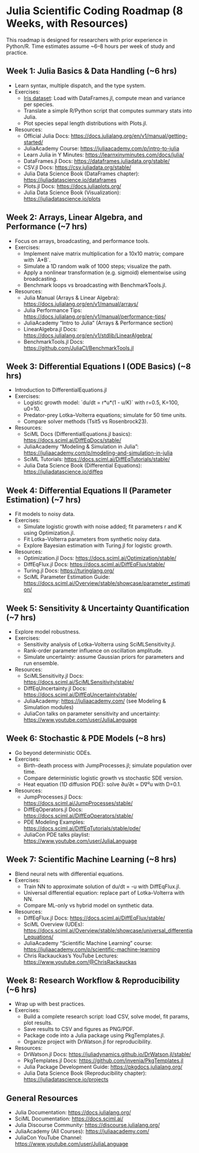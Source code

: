 
* Julia Scientific Coding Roadmap (8 Weeks, with Resources)
This roadmap is designed for researchers with prior experience in Python/R. 
Time estimates assume ~6–8 hours per week of study and practice.

** Week 1: Julia Basics & Data Handling (~6 hrs)
- Learn syntax, multiple dispatch, and the type system.
- Exercises:
  - [[https://archive.ics.uci.edu/ml/datasets/iris][Iris dataset]]: Load with DataFrames.jl, compute mean and variance per species.
  - Translate a simple R/Python script that computes summary stats into Julia.
  - Plot species sepal length distributions with Plots.jl.
- Resources:
  - Official Julia Docs: https://docs.julialang.org/en/v1/manual/getting-started/
  - JuliaAcademy Course: https://juliaacademy.com/p/intro-to-julia
  - Learn Julia in Y Minutes: https://learnxinyminutes.com/docs/julia/
  - DataFrames.jl Docs: https://dataframes.juliadata.org/stable/
  - CSV.jl Docs: https://csv.juliadata.org/stable/
  - Julia Data Science Book (DataFrames chapter): https://juliadatascience.io/dataframes
  - Plots.jl Docs: https://docs.juliaplots.org/
  - Julia Data Science Book (Visualization): https://juliadatascience.io/plots

** Week 2: Arrays, Linear Algebra, and Performance (~7 hrs)
- Focus on arrays, broadcasting, and performance tools.
- Exercises:
  - Implement naive matrix multiplication for a 10x10 matrix; compare with `A*B`.
  - Simulate a 1D random walk of 1000 steps; visualize the path.
  - Apply a nonlinear transformation (e.g. sigmoid) elementwise using broadcasting.
  - Benchmark loops vs broadcasting with BenchmarkTools.jl.
- Resources:
  - Julia Manual (Arrays & Linear Algebra): https://docs.julialang.org/en/v1/manual/arrays/
  - Julia Performance Tips: https://docs.julialang.org/en/v1/manual/performance-tips/
  - JuliaAcademy “Intro to Julia” (Arrays & Performance section)
  - LinearAlgebra.jl Docs: https://docs.julialang.org/en/v1/stdlib/LinearAlgebra/
  - BenchmarkTools.jl Docs: https://github.com/JuliaCI/BenchmarkTools.jl

** Week 3: Differential Equations I (ODE Basics) (~8 hrs)
- Introduction to DifferentialEquations.jl
- Exercises:
  - Logistic growth model: `du/dt = r*u*(1 - u/K)` with r=0.5, K=100, u0=10.
  - Predator-prey Lotka–Volterra equations; simulate for 50 time units.
  - Compare solver methods (Tsit5 vs Rosenbrock23).
- Resources:
  - SciML Docs (DifferentialEquations.jl basics): https://docs.sciml.ai/DiffEqDocs/stable/
  - JuliaAcademy “Modeling & Simulation in Julia”: https://juliaacademy.com/p/modeling-and-simulation-in-julia
  - SciML Tutorials: https://docs.sciml.ai/DiffEqTutorials/stable/
  - Julia Data Science Book (Differential Equations): https://juliadatascience.io/diffeq

** Week 4: Differential Equations II (Parameter Estimation) (~7 hrs)
- Fit models to noisy data.
- Exercises:
  - Simulate logistic growth with noise added; fit parameters r and K using Optimization.jl.
  - Fit Lotka–Volterra parameters from synthetic noisy data.
  - Explore Bayesian estimation with Turing.jl for logistic growth.
- Resources:
  - Optimization.jl Docs: https://docs.sciml.ai/Optimization/stable/
  - DiffEqFlux.jl Docs: https://docs.sciml.ai/DiffEqFlux/stable/
  - Turing.jl Docs: https://turinglang.org/
  - SciML Parameter Estimation Guide: https://docs.sciml.ai/Overview/stable/showcase/parameter_estimation/

** Week 5: Sensitivity & Uncertainty Quantification (~7 hrs)
- Explore model robustness.
- Exercises:
  - Sensitivity analysis of Lotka–Volterra using SciMLSensitivity.jl.
  - Rank-order parameter influence on oscillation amplitude.
  - Simulate uncertainty: assume Gaussian priors for parameters and run ensemble.
- Resources:
  - SciMLSensitivity.jl Docs: https://docs.sciml.ai/SciMLSensitivity/stable/
  - DiffEqUncertainty.jl Docs: https://docs.sciml.ai/DiffEqUncertainty/stable/
  - JuliaAcademy: https://juliaacademy.com/ (see Modeling & Simulation modules)
  - JuliaCon talks on parameter sensitivity and uncertainty: https://www.youtube.com/user/JuliaLanguage

** Week 6: Stochastic & PDE Models (~8 hrs)
- Go beyond deterministic ODEs.
- Exercises:
  - Birth-death process with JumpProcesses.jl; simulate population over time.
  - Compare deterministic logistic growth vs stochastic SDE version.
  - Heat equation (1D diffusion PDE): solve ∂u/∂t = D∇²u with D=0.1.
- Resources:
  - JumpProcesses.jl Docs: https://docs.sciml.ai/JumpProcesses/stable/
  - DiffEqOperators.jl Docs: https://docs.sciml.ai/DiffEqOperators/stable/
  - PDE Modeling Examples: https://docs.sciml.ai/DiffEqTutorials/stable/pde/
  - JuliaCon PDE talks playlist: https://www.youtube.com/user/JuliaLanguage

** Week 7: Scientific Machine Learning (~8 hrs)
- Blend neural nets with differential equations.
- Exercises:
  - Train NN to approximate solution of du/dt = -u with DiffEqFlux.jl.
  - Universal differential equation: replace part of Lotka–Volterra with NN.
  - Compare ML-only vs hybrid model on synthetic data.
- Resources:
  - DiffEqFlux.jl Docs: https://docs.sciml.ai/DiffEqFlux/stable/
  - SciML Overview (UDEs): https://docs.sciml.ai/Overview/stable/showcase/universal_differential_equations/
  - JuliaAcademy “Scientific Machine Learning” course: https://juliaacademy.com/p/scientific-machine-learning
  - Chris Rackauckas’s YouTube Lectures: https://www.youtube.com/@ChrisRackauckas

** Week 8: Research Workflow & Reproducibility (~6 hrs)
- Wrap up with best practices.
- Exercises:
  - Build a complete research script: load CSV, solve model, fit params, plot results.
  - Save results to CSV and figures as PNG/PDF.
  - Package code into a Julia package using PkgTemplates.jl.
  - Organize project with DrWatson.jl for reproducibility.
- Resources:
  - DrWatson.jl Docs: https://juliadynamics.github.io/DrWatson.jl/stable/
  - PkgTemplates.jl Docs: https://github.com/invenia/PkgTemplates.jl
  - Julia Package Development Guide: https://pkgdocs.julialang.org/
  - Julia Data Science Book (Reproducibility chapter): https://juliadatascience.io/projects

** General Resources
- Julia Documentation: https://docs.julialang.org/
- SciML Documentation: https://docs.sciml.ai/
- Julia Discourse Community: https://discourse.julialang.org/
- JuliaAcademy (All Courses): https://juliaacademy.com/
- JuliaCon YouTube Channel: https://www.youtube.com/user/JuliaLanguage
